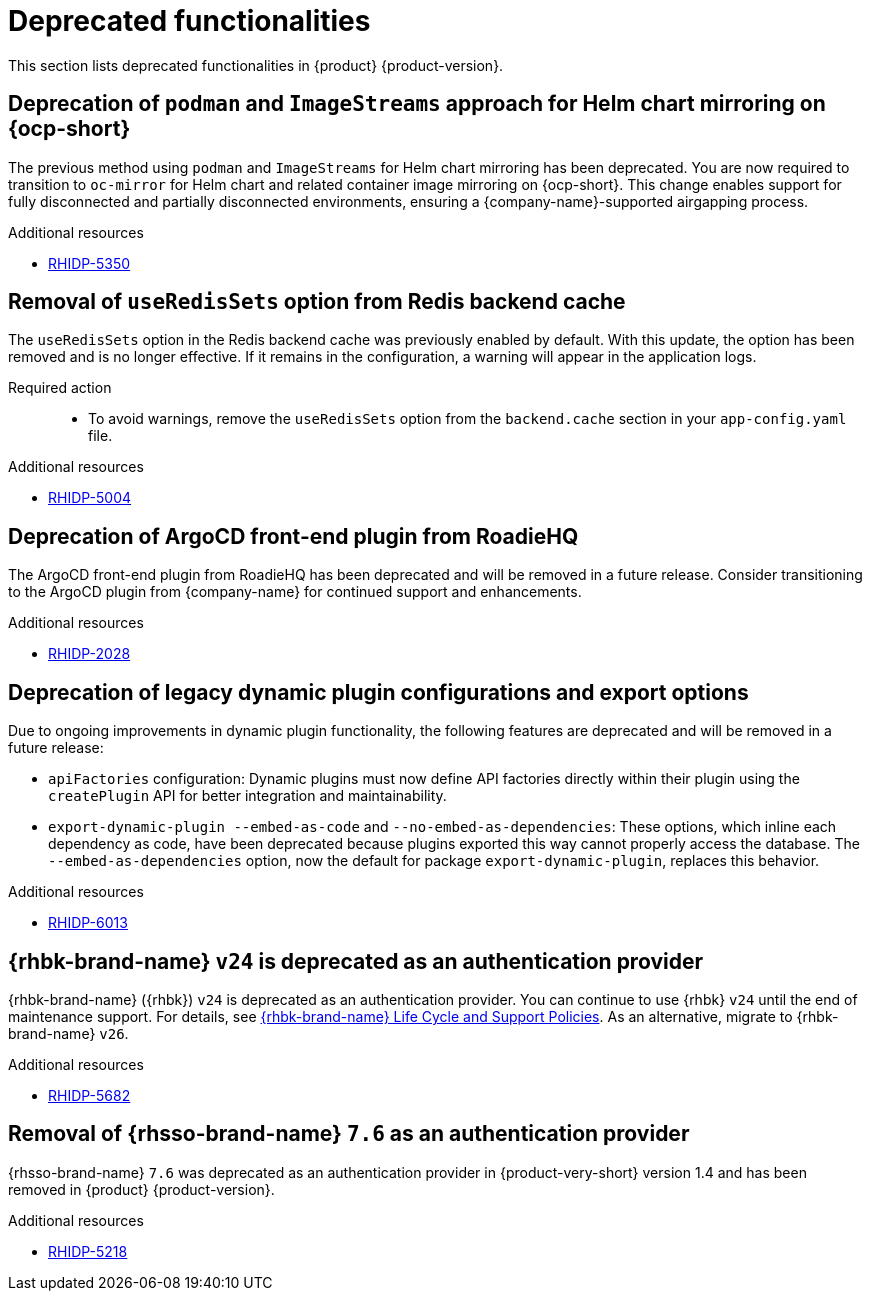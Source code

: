 :_content-type: REFERENCE
[id="deprecated-functionalities"]
= Deprecated functionalities

This section lists deprecated functionalities in {product} {product-version}.

[id="deprecated-functionality-rhidp-5350"]
== Deprecation of `podman` and `ImageStreams` approach for Helm chart mirroring on {ocp-short}

The previous method using `podman` and `ImageStreams` for Helm chart mirroring has been deprecated. You are now required to transition to `oc-mirror` for Helm chart and related container image mirroring on {ocp-short}. This change enables support for fully disconnected and partially disconnected environments, ensuring a {company-name}-supported airgapping process.

.Additional resources
* link:https://issues.redhat.com/browse/RHIDP-5350[RHIDP-5350]

[id="deprecated-functionality-rhidp-5004"]
== Removal of `useRedisSets` option from Redis backend cache
The `useRedisSets` option in the Redis backend cache was previously enabled by default. With this update, the option has been removed and is no longer effective. If it remains in the configuration, a warning will appear in the application logs.

Required action::
+
* To avoid warnings, remove the `useRedisSets` option from the `backend.cache` section in your `app-config.yaml` file.

.Additional resources
* link:https://issues.redhat.com/browse/RHIDP-5004[RHIDP-5004]

[id="deprecated-functionality-rhidp-2028"]
== Deprecation of ArgoCD front-end plugin from RoadieHQ

The ArgoCD front-end plugin from RoadieHQ has been deprecated and will be removed in a future release. Consider transitioning to the ArgoCD plugin from {company-name} for continued support and enhancements.

.Additional resources
* link:https://issues.redhat.com/browse/RHIDP-2028[RHIDP-2028]

[id="deprecated-functionality-rhidp-6013"]
== Deprecation of legacy dynamic plugin configurations and export options

Due to ongoing improvements in dynamic plugin functionality, the following features are deprecated and will be removed in a future release:

* `apiFactories` configuration: Dynamic plugins must now define API factories directly within their plugin using the `createPlugin` API for better integration and maintainability.

* `export-dynamic-plugin --embed-as-code` and `--no-embed-as-dependencies`: These options, which inline each dependency as code, have been deprecated because plugins exported this way cannot properly access the database. The `--embed-as-dependencies` option, now the default for package `export-dynamic-plugin`, replaces this behavior.

.Additional resources
* link:https://issues.redhat.com/browse/RHIDP-6013[RHIDP-6013]

[id="deprecated-functionality-rhidp-5682"]
== {rhbk-brand-name} `v24` is deprecated as an authentication provider

{rhbk-brand-name} ({rhbk}) `v24` is deprecated as an authentication provider. You can continue to use {rhbk} `v24` until the end of maintenance support. For details, see link:https://access.redhat.com/support/policy/updates/red_hat_build_of_keycloak_notes[{rhbk-brand-name} Life Cycle and Support Policies]. As an alternative, migrate to {rhbk-brand-name} `v26`.

.Additional resources
* link:https://issues.redhat.com/browse/RHIDP-5682[RHIDP-5682]

[id="removed-functionality-rhidp-5218"]
== Removal of {rhsso-brand-name} `7.6` as an authentication provider

{rhsso-brand-name} `7.6` was deprecated as an authentication provider in {product-very-short} version 1.4 and has been removed in {product} {product-version}.

.Additional resources
* link:https://issues.redhat.com/browse/RHIDP-5218[RHIDP-5218]